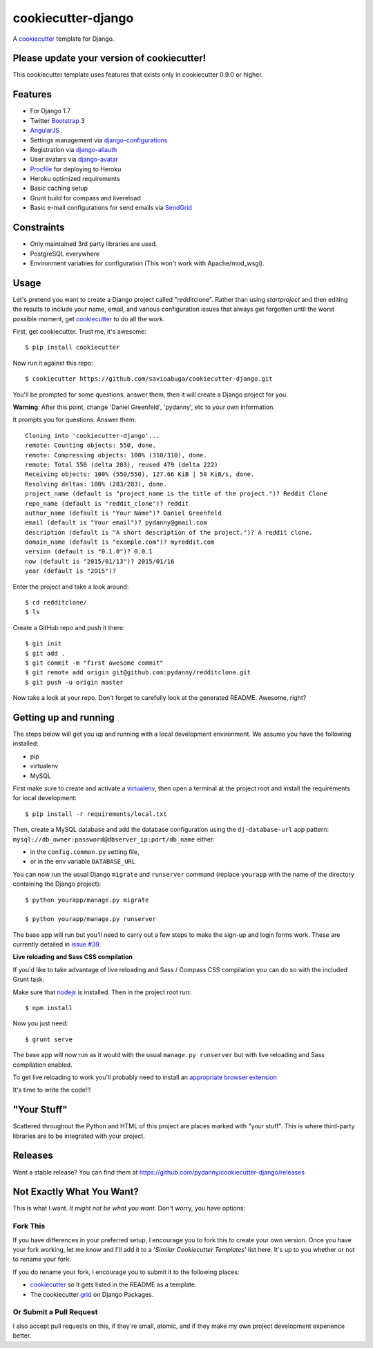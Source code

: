 cookiecutter-django
=======================

.. image:: https://requires.io/github/pydanny/cookiecutter-django/requirements.png?branch=master
     :target: https://requires.io/github/pydanny/cookiecutter-django/requirements/?branch=master
     :alt: Requirements Status

.. image:: https://travis-ci.org/pydanny/cookiecutter-django.svg?branch=master
     :target: https://travis-ci.org/pydanny/cookiecutter-django?branch=master
     :alt: Build Status

A cookiecutter_ template for Django.

.. _cookiecutter: https://github.com/audreyr/cookiecutter

Please update your version of cookiecutter!
--------------------------------------------

This cookiecutter template uses features that exists only in cookiecutter 0.9.0 or higher.

Features
---------

* For Django 1.7
* Twitter Bootstrap_ 3
* AngularJS_
* Settings management via django-configurations_
* Registration via django-allauth_
* User avatars via django-avatar_
* Procfile_ for deploying to Heroku
* Heroku optimized requirements
* Basic caching setup
* Grunt build for compass and livereload
* Basic e-mail configurations for send emails via SendGrid_

.. _Bootstrap: https://github.com/twbs/bootstrap
.. _AngularJS: https://github.com/angular/angular.js
.. _django-configurations: https://github.com/jezdez/django-configurations
.. _django-allauth: https://github.com/pennersr/django-allauth
.. _django-avatar: https://github.com/jezdez/django-avatar/
.. _Procfile: https://devcenter.heroku.com/articles/procfile
.. _SendGrid: https://sendgrid.com/


Constraints
-----------

* Only maintained 3rd party libraries are used.
* PostgreSQL everywhere
* Environment variables for configuration (This won't work with Apache/mod_wsgi).


Usage
------

Let's pretend you want to create a Django project called "redditclone". Rather than using `startproject`
and then editing the results to include your name, email, and various configuration issues that always get forgotten until the worst possible moment, get cookiecutter_ to do all the work.

First, get cookiecutter. Trust me, it's awesome::

    $ pip install cookiecutter

Now run it against this repo::

    $ cookiecutter https://github.com/savioabuga/cookiecutter-django.git

You'll be prompted for some questions, answer them, then it will create a Django project for you.


**Warning**: After this point, change 'Daniel Greenfeld', 'pydanny', etc to your own information.

It prompts you for questions. Answer them::

    Cloning into 'cookiecutter-django'...
    remote: Counting objects: 550, done.
    remote: Compressing objects: 100% (310/310), done.
    remote: Total 550 (delta 283), reused 479 (delta 222)
    Receiving objects: 100% (550/550), 127.66 KiB | 58 KiB/s, done.
    Resolving deltas: 100% (283/283), done.
    project_name (default is "project_name is the title of the project.")? Reddit Clone
    repo_name (default is "reddit_clone")? reddit
    author_name (default is "Your Name")? Daniel Greenfeld
    email (default is "Your email")? pydanny@gmail.com
    description (default is "A short description of the project.")? A reddit clone.
    domain_name (default is "example.com")? myreddit.com
    version (default is "0.1.0")? 0.0.1
    now (default is "2015/01/13")? 2015/01/16
    year (default is "2015")?


Enter the project and take a look around::

    $ cd redditclone/
    $ ls

Create a GitHub repo and push it there::

    $ git init
    $ git add .
    $ git commit -m "first awesome commit"
    $ git remote add origin git@github.com:pydanny/redditclone.git
    $ git push -u origin master

Now take a look at your repo. Don't forget to carefully look at the generated README. Awesome, right?

Getting up and running
----------------------

The steps below will get you up and running with a local development environment. We assume you have the following installed:

* pip
* virtualenv
* MySQL

First make sure to create and activate a virtualenv_, then open a terminal at the project root and install the requirements for local development::

    $ pip install -r requirements/local.txt

.. _virtualenv: http://docs.python-guide.org/en/latest/dev/virtualenvs/

Then, create a MySQL database and add the database configuration using the  ``dj-database-url`` app pattern: ``mysql://db_owner:password@dbserver_ip:port/db_name`` either:

* in the ``config.common.py`` setting file,
* or in the env variable ``DATABASE_URL``



You can now run the usual Django ``migrate`` and ``runserver`` command (replace ``yourapp`` with the name of the directory containing the Django project)::

    $ python yourapp/manage.py migrate

    $ python yourapp/manage.py runserver

The base app will run but you'll need to carry out a few steps to make the sign-up and login forms work. These are currently detailed in `issue #39`_.

.. _issue #39: https://github.com/pydanny/cookiecutter-django/issues/39

**Live reloading and Sass CSS compilation**

If you'd like to take advantage of live reloading and Sass / Compass CSS compilation you can do so with the included Grunt task.

Make sure that nodejs_ is installed. Then in the project root run::

    $ npm install

.. _nodejs: http://nodejs.org/download/

Now you just need::

    $ grunt serve

The base app will now run as it would with the usual ``manage.py runserver`` but with live reloading and Sass compilation enabled.

To get live reloading to work you'll probably need to install an `appropriate browser extension`_

.. _appropriate browser extension: http://feedback.livereload.com/knowledgebase/articles/86242-how-do-i-install-and-use-the-browser-extensions-

It's time to write the code!!!

"Your Stuff"
-------------

Scattered throughout the Python and HTML of this project are places marked with "your stuff". This is where third-party libraries are to be integrated with your project.

Releases
--------

Want a stable release? You can find them at https://github.com/pydanny/cookiecutter-django/releases


Not Exactly What You Want?
---------------------------

This is what I want. *It might not be what you want.* Don't worry, you have options:

Fork This
~~~~~~~~~~

If you have differences in your preferred setup, I encourage you to fork this to create your own version.
Once you have your fork working, let me know and I'll add it to a '*Similar Cookiecutter Templates*' list here.
It's up to you whether or not to rename your fork.

If you do rename your fork, I encourage you to submit it to the following places:

* cookiecutter_ so it gets listed in the README as a template.
* The cookiecutter grid_ on Django Packages.

.. _cookiecutter: https://github.com/audreyr/cookiecutter
.. _grid: https://www.djangopackages.com/grids/g/cookiecutter/

Or Submit a Pull Request
~~~~~~~~~~~~~~~~~~~~~~~~~

I also accept pull requests on this, if they're small, atomic, and if they make my own project development
experience better.
